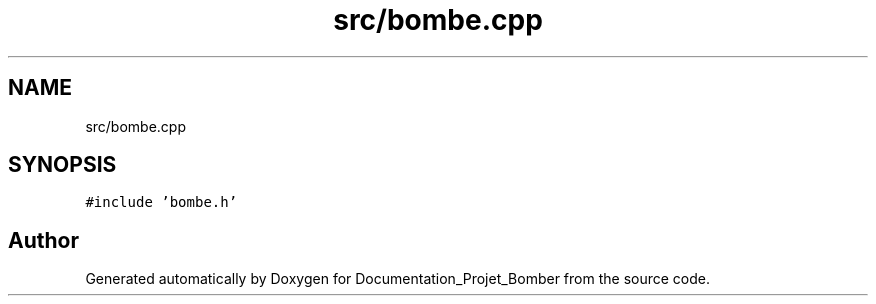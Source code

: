 .TH "src/bombe.cpp" 3 "Mon May 10 2021" "Documentation_Projet_Bomber" \" -*- nroff -*-
.ad l
.nh
.SH NAME
src/bombe.cpp
.SH SYNOPSIS
.br
.PP
\fC#include 'bombe\&.h'\fP
.br

.SH "Author"
.PP 
Generated automatically by Doxygen for Documentation_Projet_Bomber from the source code\&.
